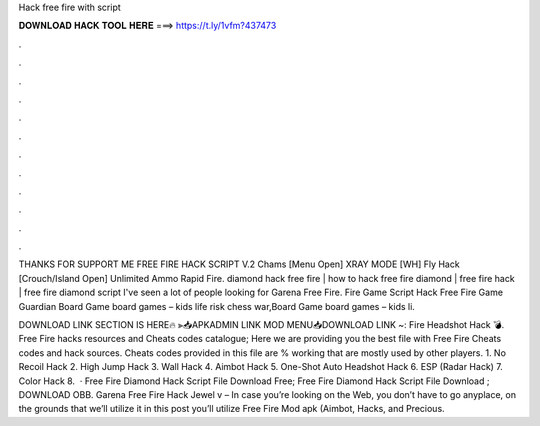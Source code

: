 Hack free fire with script



𝐃𝐎𝐖𝐍𝐋𝐎𝐀𝐃 𝐇𝐀𝐂𝐊 𝐓𝐎𝐎𝐋 𝐇𝐄𝐑𝐄 ===> https://t.ly/1vfm?437473



.



.



.



.



.



.



.



.



.



.



.



.

THANKS FOR SUPPORT ME FREE FIRE HACK SCRIPT V.2 Chams [Menu Open] XRAY MODE [WH] Fly Hack [Crouch/Island Open] Unlimited Ammo Rapid Fire. diamond hack free fire | how to hack free fire diamond | free fire hack | free fire diamond script I've seen a lot of people looking for Garena Free Fire. Fire Game  Script Hack Free Fire Game Guardian Board Game board games – kids life risk chess war,Board Game board games – kids li.

DOWNLOAD LINK SECTION IS HERE🔥 ⫸📥APKADMIN LINK MOD MENU📥DOWNLOAD LINK ~:  Fire Headshot Hack 💣. Free Fire hacks resources and Cheats codes catalogue; Here we are providing you the best file with Free Fire Cheats codes and hack sources. Cheats codes provided in this file are % working that are mostly used by other players. 1. No Recoil Hack 2. High Jump Hack 3. Wall Hack 4. Aimbot Hack 5. One-Shot Auto Headshot Hack 6. ESP (Radar Hack) 7. Color Hack 8.  · Free Fire Diamond Hack Script File Download Free; Free Fire Diamond Hack Script File Download ; DOWNLOAD OBB. Garena Free Fire Hack Jewel v – In case you’re looking on the Web, you don’t have to go anyplace, on the grounds that we’ll utilize it in this post you’ll utilize Free Fire Mod apk (Aimbot, Hacks, and Precious.
